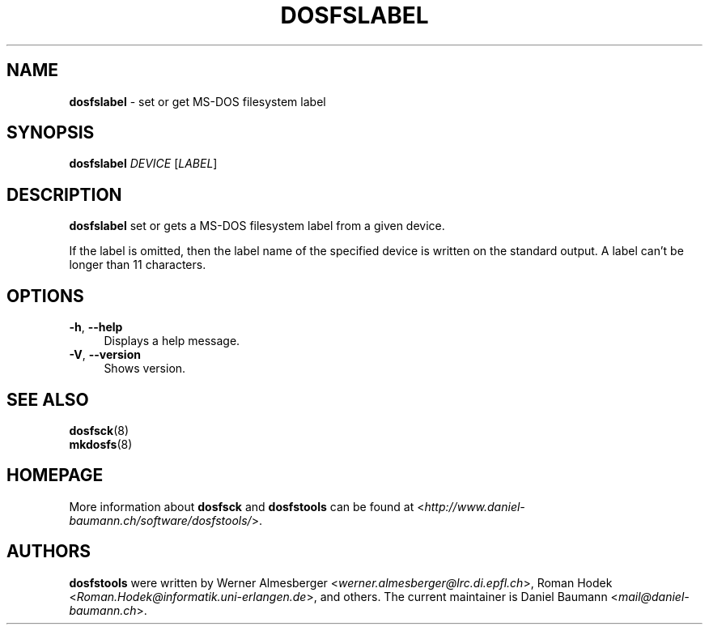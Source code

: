 .TH DOSFSLABEL 8 "2010\-01\-31" "3.0.9" "set or get MS\-DOS filesystem label"

.SH NAME
\fBdosfslabel\fR \- set or get MS\-DOS filesystem label

.SH SYNOPSIS
\fBdosfslabel\fR \fIDEVICE\fR [\fILABEL\fR]

.SH DESCRIPTION
\fBdosfslabel\fR set or gets a MS\-DOS filesystem label from a given device.
.PP
If the label is omitted, then the label name of the specified device is written on the standard output. A label can't be longer than 11 characters.

.SH OPTIONS
.IP "\fB\-h\fR, \fB\-\-help\fR" 4
Displays a help message.
.IP "\fB\-V\fR, \fB\-\-version\fR" 4
Shows version.

.SH SEE ALSO
\fBdosfsck\fR(8)
.br
\fBmkdosfs\fR(8)

.SH HOMEPAGE
More information about \fBdosfsck\fR and \fBdosfstools\fR can be found at <\fIhttp://www.daniel\-baumann.ch/software/dosfstools/\fR>.

.SH AUTHORS
\fBdosfstools\fR were written by Werner Almesberger <\fIwerner.almesberger@lrc.di.epfl.ch\fR>, Roman Hodek <\fIRoman.Hodek@informatik.uni-erlangen.de\fR>, and others. The current maintainer is Daniel Baumann <\fImail@daniel-baumann.ch\fR>.
